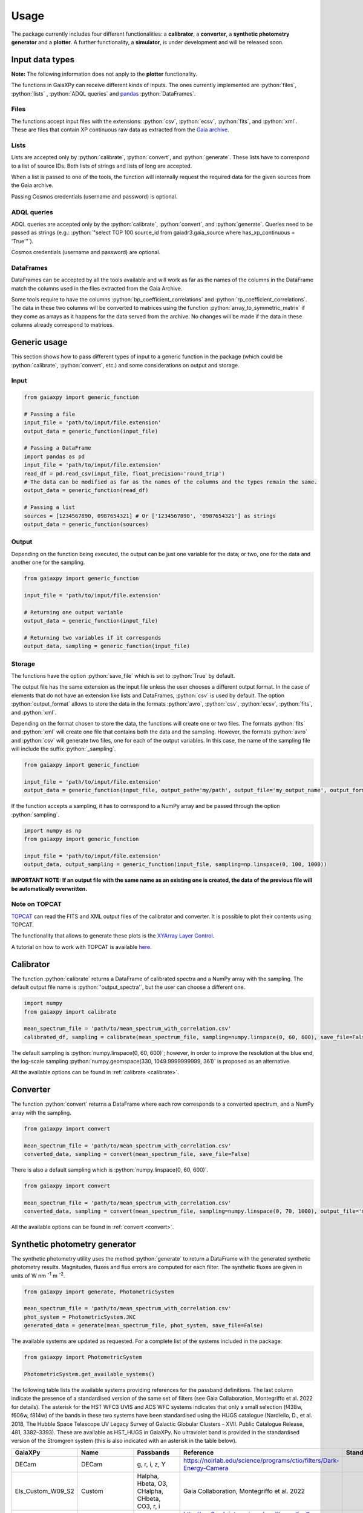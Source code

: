 Usage
=====

The package currently includes four different functionalities: a **calibrator**, a **converter**, a **synthetic photometry generator** and a **plotter**. A further functionality, a **simulator**, is under development and will be released soon.

.. role:: python(code)
   :language: python

------------------
Input data types
------------------

**Note:** The following information does not apply to the **plotter** functionality.

The functions in GaiaXPy can receive different kinds of inputs. The ones currently implemented are :python:`files`, :python:`lists` , :python:`ADQL queries` and `pandas <https://pandas.pydata.org/>`_ :python:`DataFrames`.

Files
-----
The functions accept input files with the extensions: :python:`csv`, :python:`ecsv`, :python:`fits`, and :python:`xml`.
These are files that contain XP continuous raw data as extracted from the `Gaia archive <https://archives.esac.esa.int/gaia/>`_.

Lists
-----
Lists are accepted only by :python:`calibrate`, :python:`convert`, and :python:`generate`. These lists have to correspond to a list of source IDs. Both lists of strings and lists of long are accepted.

When a list is passed to one of the tools, the function will internally request the required data for the given sources from the Gaia archive.

Passing Cosmos credentials (username and password) is optional.

ADQL queries
------------
ADQL queries are accepted only by the :python:`calibrate`, :python:`convert`, and :python:`generate`. Queries need to be passed as strings (e.g.: :python:`"select TOP 100 source_id from gaiadr3.gaia_source where has_xp_continuous = 'True'"`).

Cosmos credentials (username and password) are optional.

DataFrames
----------
DataFrames can be accepted by all the tools available and will work as far as the names of the columns in the DataFrame match the columns used in the files extracted from the Gaia Archive.

Some tools require to have the columns :python:`bp_coefficient_correlations` and :python:`rp_coefficient_correlations`. The data in these two columns will be converted to matrices using the
function :python:`array_to_symmetric_matrix` if they come as arrays as it happens for the data served from the archive. No changes will be made if the data in these columns already correspond to matrices.

-------------
Generic usage
-------------

This section shows how to pass different types of input to a generic function in the package (which could be :python:`calibrate`, :python:`convert`, etc.) and some considerations on output and storage.

Input
-----

.. code-block:: python

   from gaiaxpy import generic_function

   # Passing a file
   input_file = 'path/to/input/file.extension'
   output_data = generic_function(input_file)

   # Passing a DataFrame
   import pandas as pd
   input_file = 'path/to/input/file.extension'
   read_df = pd.read_csv(input_file, float_precision='round_trip')
   # The data can be modified as far as the names of the columns and the types remain the same.
   output_data = generic_function(read_df)

   # Passing a list
   sources = [1234567890, 0987654321] # Or ['1234567890', '0987654321'] as strings
   output_data = generic_function(sources)

Output
------

Depending on the function being executed, the output can be just one variable for the data; or two, one for the data and another one for the sampling.

.. code-block:: python

   from gaiaxpy import generic_function

   input_file = 'path/to/input/file.extension'

   # Returning one output variable
   output_data = generic_function(input_file)

   # Returning two variables if it corresponds
   output_data, sampling = generic_function(input_file)

Storage
-------

The functions have the option :python:`save_file` which is set to :python:`True` by default.

The output file has the same extension as the input file unless the user chooses a different output format. In the case of elements that do not have an extension like lists and DataFrames, :python:`csv` is used by default.
The option :python:`output_format` allows to store the data in the formats :python:`avro`, :python:`csv`, :python:`ecsv`, :python:`fits`, and :python:`xml`.

Depending on the format chosen to store the data, the functions will create one or two files. The formats :python:`fits` and :python:`xml` will create one file that contains both the data and the sampling.
However, the formats :python:`avro` and :python:`csv` will generate two files, one for each of the output variables. In this case, the name of the sampling file will include the suffix :python:`_sampling`.

.. code-block:: python

    from gaiaxpy import generic_function

    input_file = 'path/to/input/file.extension'
    output_data = generic_function(input_file, output_path='my/path', output_file='my_output_name', output_format='fits')

If the function accepts a sampling, it has to correspond to a NumPy array and be passed through the option :python:`sampling`.

.. code-block:: python

    import numpy as np
    from gaiaxpy import generic_function

    input_file = 'path/to/input/file.extension'
    output_data, output_sampling = generic_function(input_file, sampling=np.linspace(0, 100, 1000))

**IMPORTANT NOTE: If an output file with the same name as an existing one is created, the data of the previous file will be automatically overwritten.**

Note on TOPCAT
--------------

`TOPCAT <http://www.star.bris.ac.uk/~mbt/topcat/>`_ can read the FITS and XML output files of the calibrator and converter. It is possible to plot their contents using TOPCAT.

The functionality that allows to generate these plots is the `XYArray Layer Control <http://www.star.bristol.ac.uk/~mbt/topcat/sun253/GangLayerControl_xyarray.html>`_.

A tutorial on how to work with TOPCAT is available `here <https://gaia-dpci.github.io/GaiaXPy-website/tutorials/TOPCAT%20tutorial.html>`_.

----------
Calibrator
----------

The function :python:`calibrate` returns a DataFrame of calibrated spectra and a NumPy array with the sampling. The default output file name is :python:`'output_spectra'`, but the user can choose a different one.

.. code-block:: python

   import numpy
   from gaiaxpy import calibrate

   mean_spectrum_file = 'path/to/mean_spectrum_with_correlation.csv'
   calibrated_df, sampling = calibrate(mean_spectrum_file, sampling=numpy.linspace(0, 60, 600), save_file=False)

The default sampling is :python:`numpy.linspace(0, 60, 600)`; however, in order to improve the resolution at the blue end, the log-scale sampling :python:`numpy.geomspace(330, 1049.9999999999, 361)` is proposed as an alternative.

All the available options can be found in :ref:`calibrate <calibrate>`.

---------
Converter
---------

The function :python:`convert` returns a DataFrame where each row corresponds to a converted spectrum, and a NumPy array with the sampling.

.. code-block:: python

    from gaiaxpy import convert

    mean_spectrum_file = 'path/to/mean_spectrum_with_correlation.csv'
    converted_data, sampling = convert(mean_spectrum_file, save_file=False)

There is also a default sampling which is :python:`numpy.linspace(0, 60, 600)`.

.. code-block:: python

    from gaiaxpy import convert

    mean_spectrum_file = 'path/to/mean_spectrum_with_correlation.csv'
    converted_data, sampling = convert(mean_spectrum_file, sampling=numpy.linspace(0, 70, 1000), output_file='my_output_name', output_format='.xml')

All the available options can be found in :ref:`convert <convert>`.

------------------------------
Synthetic photometry generator
------------------------------

The synthetic photometry utility uses the method :python:`generate` to return a DataFrame with the generated synthetic photometry results.
Magnitudes, fluxes and flux errors are computed for each filter. The synthetic fluxes are given in units
of W nm :superscript:`-1` m :superscript:`-2`.

.. code-block:: python

    from gaiaxpy import generate, PhotometricSystem

    mean_spectrum_file = 'path/to/mean_spectrum_with_correlation.csv'
    phot_system = PhotometricSystem.JKC
    generated_data = generate(mean_spectrum_file, phot_system, save_file=False)

The available systems are updated as requested. For a complete list of the systems included in the package:

.. code-block:: python

    from gaiaxpy import PhotometricSystem

    PhotometricSystem.get_available_systems()

The following table lists the available systems providing references for the passband definitions.
The last column indicate the presence of a standardised version of the same set of filters (see
Gaia Collaboration, Montegriffo et al. 2022 for details). The asterisk for the HST WFC3 UVIS and
ACS WFC systems indicates that only a small selection (f438w, f606w, f814w) of the bands in these
two systems have been standardised using the HUGS catalogue (Nardiello, D., et al. 2018, The Hubble Space Telescope UV Legacy Survey of Galactic Globular
Clusters - XVII. Public Catalogue Release, 481, 3382–3393). These are available as HST_HUGS in GaiaXPy.
No ultraviolet band is provided in the standardised version of the Stromgren system (this is also indicated
with an asterisk in the table below).

.. role::  raw-html(raw)
    :format: html
.. list-table::
   :widths: 5 5 50 20 5
   :header-rows: 1

   * - GaiaXPy
     - Name
     - Passbands
     - Reference
     - Standardised
   * - DECam
     - DECam
     - g, r, i, z, Y
     - https://noirlab.edu/science/programs/ctio/filters/Dark-Energy-Camera
     -
   * - Els_Custom_W09_S2
     - Custom
     - Halpha, Hbeta, O3, CHalpha, CHbeta, CO3, r, i
     - Gaia Collaboration, Montegriffo et al. 2022
     -
   * - Euclid_VIS
     - Euclid VIS
     - VIS
     - http://svo2.cab.inta-csic.es/svo/theory/fps3 (Euclid/VIS)
     -
   * - Gaia_2
     - Gaia 2
     - C1B431, C1B556, C1B655, C1B768, C1B916, C1M326, C1M344, C1M379, C1M395, C1M410, C1M467, C1M506, C1M515, C1M549, C1M656, C1M716, C1M747, C1M825, C1M861, C1M965
     - Jordi et al. 2006, MNRAS, 367, 290–314
     -
   * - Gaia_DR3_Vega
     - Gaia DR3
     - G, BP, RP
     - https://www.cosmos.esa.int/web/gaia/edr3-passbands
     -
   * - Halpha_Custom_AB
     - Custom
     - Halpha01nm, Halpha02nm, Halpha03nm, Halpha04nm, Halpha05nm, Halpha06nm, Halpha07nm, Halpha08nm, Halpha09nm, Halpha10nm
     - Gaia Collaboration, Montegriffo et al. 2022
     -
   * - H_custom
     - Custom
     - Hbeta_1.0, Hbeta_2.0, Hbeta_3.0, Hbeta_4.0, Hbeta_5.0, Hbeta_6.0, Hbeta_7.0, Hbeta_8.0, Hbeta_9.0, Hbeta_10.0, Hbeta_11.0, Hbeta_12.0, Hbeta_13.0, Hbeta_14.0, Hbeta_15.0, Hbeta_16.0, Hbeta_17.0, Hbeta_18.0, Hbeta_19.0, Hbeta_20.0, Hbeta_21.0, Hbeta_22.0, Hbeta_23.0, Hbeta_24.0, Hbeta_25.0, Halpha_1.0, Halpha_2.0, Halpha_3.0, Halpha_4.0, Halpha_5.0, Halpha_6.0, Halpha_7.0, Halpha_8.0, Halpha_9.0, Halpha_10.0, Halpha_11.0, Halpha_12.0, Halpha_13.0, Halpha_14.0, Halpha_15.0, Halpha_16.0, Halpha_17.0, Halpha_18.0, Halpha_19.0, Halpha_20.0, Halpha_21.0, Halpha_22.0, Halpha_23.0, Halpha_24.0, Halpha_25.0
     - Gaia Collaboration, Montegriffo et al. 2022
     -
   * - Hipparcos_Tycho
     - Hipparcos/Tycho
     - Hp, BT, VT
     - Bessell, M. & Murphy, S. 2012, PASP, 124, 140
     -
   * - HST_ACSWFC
     - HST ACSWFC
     - f435w, f475w, f550m, f555w, f606w, f625w, f775w, f814w, f850lp
     - http://svo2.cab.inta-csic.es/svo/theory/fps3 (HST/ACS_WFC)
     - :raw-html:`&check;` :raw-html:`&ast;`
   * - HST_WFC3UVIS
     - HST WFC3UVIS
     - f336w, f343n, f350lp, f390m, f390w, f395n, f410m, f438w, f467m, f475w, f475x, f547m, f555w, f600lp, f606w, f621m, f625w, f657n, f665n, f673n, f680n, f689m, f763m, f775w, f814w, f845m, f850lz, f373n, f469n, f487n, f502n, f631n, f645n, f656n, f658n
     - http://svo2.cab.inta-csic.es/svo/theory/fps3 (HST/WFC3_UVIS1)
     - :raw-html:`&check;` :raw-html:`&ast;`
   * - HST_WFPC2
     - HST WFPC2
     - f300w, f336w, f380w, f410m, f439w, f450w, f467m, f547m, f555w, f569w, f606w, f622w, f675w, f702w, f785lp, f791w, f814w, f850lp
     - http://svo2.cab.inta-csic.es/svo/theory/fps3 (HST/WFPC2-WF)
     -
   * - IPHAS
     - IPHAS
     - Halpha, r, i
     - Barentsen et al. 2014, MNRAS, 444, 3230
     -
   * - JKC
     - Johnson-Kron-Cousins
     - U, B, V, R, I
     - Bessell,M. & Murphy,S. 2012, PASP, 124, 140B
     - :raw-html:`&check;`
   * - JPAS
     - JPAS
     - uJava, u, J0378, J0390, J0400,J0410, J0420, J0430, J0440, J0450, J0460, J0470, J0480, gSDSS, J0490, J0500, J0510, J0520, J0530, J0540, J0550, J0560, J0570, J0580, J0590, J0600, J0610, J0620, rSDSS, J0630, J0640, J0650, J0660, J0670, J0680, J0690, J0700, J0710, J0720, J0730, J0740, J0750, J0760, iSDSS, J0770, J0780, J0790, J0800, J0810, J0820, J0830, J0840, J0850, J0860, J0870, J0880, J0890, J0900, J0910, J1007
     - Benitez et al. 2014, J-PAS Red Book, arXiv:1403.5237
     -
   * - JPLUS
     - JPLUS
     - uJAVA, J0378, J0395, J0410, J0430, gJPLUS, J0515, rJPLUS, J0660, iJPLUS, J0861, zJPLUS
     - Cenarro et al. 2019 A&A, 622, 176
     -
   * - JWST_NIRCAM
     - JWST NIRCam
     - F070W, F090W
     - http://svo2.cab.inta-csic.es/svo/theory/fps3 (JWST/NIRCam)
     -
   * - PanSTARRS1
     - PanSTARRS1
     - gp, rp, ip, zp, yp
     - Tonry et al. 2012, ApJ, 750, 99
     - :raw-html:`&check;`
   * - Pristine
     - Pristine
     - CaHK
     - Starkenburg E., Martin N., et al. 2017, MNRAS, 471, 2587
     -
   * - SDSS
     - SDSS
     - u, g, r, i, z
     - Doi et al. 2010, AJ, 141, 47
     - :raw-html:`&check;`
   * - Sky_Mapper
     - SkyMapper
     - u, u2, v, g, r, i, z
     - Bessel et al., 2011PASP..123..789B (u2 filter as in https://skymapper.anu.edu.au/data-release/#Filters)
     -
   * - Stromgren
     - Stromgren
     - u, v, b, y
     - http://svo2.cab.inta-csic.es/svo/theory/fps3/ (INT/WFC)
     - :raw-html:`&check;` :raw-html:`&ast;`
   * - WFIRST
     - WFIRST
     - R062, Z087
     - http://svo2.cab.inta-csic.es/svo/theory/fps3 (WFIRST)
     -

All the available options for this method can be found in :ref:`generate <generate>`.

-------
Plotter
-------

This functionality allows to plot the output of the calibrator and converter. It receives the output DataFrame and the output_sampling.

.. code-block:: python

    from gaiaxpy import plot_spectra
    plot_spectra(output_data, sampling=output_sampling, multi=False, show_plot=True, output_path='/path')

The parameter :python:`multi` set as :python:`True` plots all the results in the image, whereas :python:`False` generates one plot per spectrum in the data.
The parameter :python:`show_plot` shows the images if it is set as :python:`True`. If a :python:`output_path` is provided, the plots are automatically saved.

All the available options are described in :ref:`plot_spectra <plotter>`.
